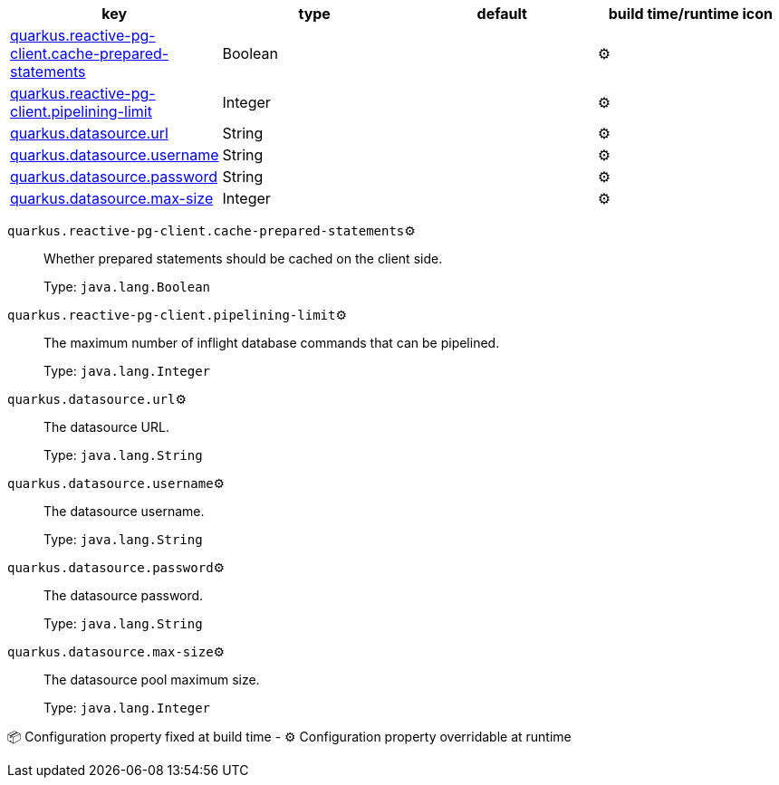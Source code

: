 |===
|key|type|default|build time/runtime icon

|<<quarkus.reactive-pg-client.cache-prepared-statements, quarkus.reactive-pg-client.cache-prepared-statements>>
|Boolean 
|
| ⚙️

|<<quarkus.reactive-pg-client.pipelining-limit, quarkus.reactive-pg-client.pipelining-limit>>
|Integer 
|
| ⚙️

|<<quarkus.datasource.url, quarkus.datasource.url>>
|String 
|
| ⚙️

|<<quarkus.datasource.username, quarkus.datasource.username>>
|String 
|
| ⚙️

|<<quarkus.datasource.password, quarkus.datasource.password>>
|String 
|
| ⚙️

|<<quarkus.datasource.max-size, quarkus.datasource.max-size>>
|Integer 
|
| ⚙️
|===


[[quarkus.reactive-pg-client.cache-prepared-statements]]
`quarkus.reactive-pg-client.cache-prepared-statements`⚙️:: Whether prepared statements should be cached on the client side.
+
Type: `java.lang.Boolean` +



[[quarkus.reactive-pg-client.pipelining-limit]]
`quarkus.reactive-pg-client.pipelining-limit`⚙️:: The maximum number of inflight database commands that can be pipelined.
+
Type: `java.lang.Integer` +



[[quarkus.datasource.url]]
`quarkus.datasource.url`⚙️:: The datasource URL.
+
Type: `java.lang.String` +



[[quarkus.datasource.username]]
`quarkus.datasource.username`⚙️:: The datasource username.
+
Type: `java.lang.String` +



[[quarkus.datasource.password]]
`quarkus.datasource.password`⚙️:: The datasource password.
+
Type: `java.lang.String` +



[[quarkus.datasource.max-size]]
`quarkus.datasource.max-size`⚙️:: The datasource pool maximum size.
+
Type: `java.lang.Integer` +



📦 Configuration property fixed at build time - ⚙️️ Configuration property overridable at runtime 

